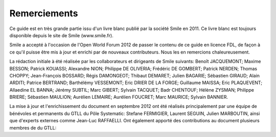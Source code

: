 Remerciements
=============

Ce guide est en très grande partie issu d'un livre blanc publié par la société Smile en 2011. Ce livre blanc est toujours disponible depuis le site de Smile (www.smile.fr).

Smile a accepté à l'occasion de l'Open World Forum 2012 de passer le contenu de ce guide en licence FDL, de façon à ce qu'il puisse être mis à jour et enrichi par de nouveaux contributeurs. Nous les en remercions chaleureusement.

La rédaction initiale à été réalisée par les collaborateurs et dirigeants de Smile suivants: Benoît JACQUEMONT; Maxime BESSON; Patrick KOUASSI; Alexandre NION; Philippe DE OLIVERIA; Frédéric DE GOMBERT; Patrick NERDEN; Thomas CHOPPY; Jean-François BOSSARD; Régis DAMONGEOT; Thibaut DEMARET; Julien BAGARIE; Sébastien GIRAUD; Alain ARDITI; Patrice BERTRAND; Barthélémy VESSEMONT; Eric DRIER DE LA FORGE; Guillaume MAISSA; Eric PLAQUEVENT; Allaedine EL BANNA; Jérémy SUBTIL; Marc GIBERT; Sylvain TACQUET; Badr CHENTOUF; Hélène ZYSMAN; Philippe BRIERE; Sébastien MAULION; Aurélien LEMAIRE; Aurélien FOUCRET; Marc MAURICE; Sylvain BANNIER.

La mise à jour et l'enrichissement du document en septembre 2012 ont été réalisés principalement par une équipe de bénévoles et permanents du GTLL du Pôle Systematic: Stefane FERMIGIER, Laurent SEGUIN, Julien MARBOUTIN, ainsi que d'experts externes comme Jean-Luc RAFFAELLI. Ont également apporté des contributions au document plusieurs membres de du GTLL:

